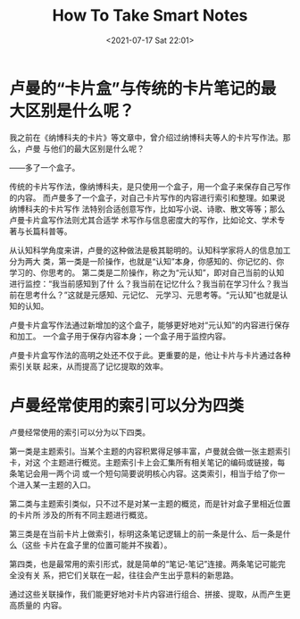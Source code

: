 #+HUGO_BASE_DIR: ../
#+TITLE: How To Take Smart Notes
#+DATE: <2021-07-17 Sat 22:01>
#+HUGO_AUTO_SET_LASTMOD: t
#+HUGO_TAGS: 
#+HUGO_CATEGORIES: 
#+HUGO_DRAFT: false
* 卢曼的“卡片盒”与传统的卡片笔记的最大区别是什么呢？
我之前在《纳博科夫的卡片》等文章中，曾介绍过纳博科夫等人的卡片写作法。那么，卢曼
与他们的最大区别是什么呢？

——多了一个盒子。

传统的卡片写作法，像纳博科夫，是只使用一个盒子，用一个盒子来保存自己写作的内容。
而卢曼多了一个盒子，对自己卡片写作的内容进行索引和整理。如果说纳博科夫的卡片写作
法特别合适创意写作，比如写小说、诗歌、散文等等；那么卢曼卡片盒写作法则尤其合适学
术写作与信息密度大的写作，比如论文、学术专著与长篇科普等。

从认知科学角度来讲，卢曼的这种做法是极其聪明的。认知科学家将人的信息加工分为两大
类，第一类是一阶操作，也就是“认知”本身，你感知的、你记忆的、你学习的、你思考的。
第二类是二阶操作，称之为“元认知”，即对自己当前的认知进行监控：“我当前感知到了什
么？我当前在记忆什么？我当前在学习什么？我当前在思考什么？”这就是元感知、元记忆、
元学习、元思考等。“元认知”也就是认知的认知。

卢曼卡片盒写作法通过新增加的这个盒子，能够更好地对“元认知”的内容进行保存和加工。
一个盒子用于保存内容本身；一个盒子用于监控内容。

卢曼卡片盒写作法的高明之处还不仅于此。更重要的是，他让卡片与卡片通过各种索引关联
起来，从而提高了记忆提取的效率。
* 卢曼经常使用的索引可以分为四类
卢曼经常使用的索引可以分为以下四类。

第一类是主题索引。当某个主题的内容积累得足够丰富，卢曼就会做一张主题索引卡，对这
个主题进行概览。主题索引卡上会汇集所有相关笔记的编码或链接，每条笔记会用一两个词
或一个短句简要说明核心内容。这类索引，相当于给了你一个进入某一主题的入口。

第二类与主题索引类似，只不过不是对某一主题的概览，而是针对盒子里相近位置的卡片所
涉及的所有不同主题进行概览。

第三类是在当前卡片上做索引，标明这条笔记逻辑上的前一条是什么、后一条是什么（这些
卡片在盒子里的位置可能并不挨着）。

第四类，也是最常用的索引形式，就是简单的“笔记-笔记”连接。两条笔记可能完全没有关
系，把它们关联在一起，往往会产生出乎意料的新思路。

通过这些关联操作，我们能更好地对卡片内容进行组合、拼接、提取，从而产生更高质量的
内容。
